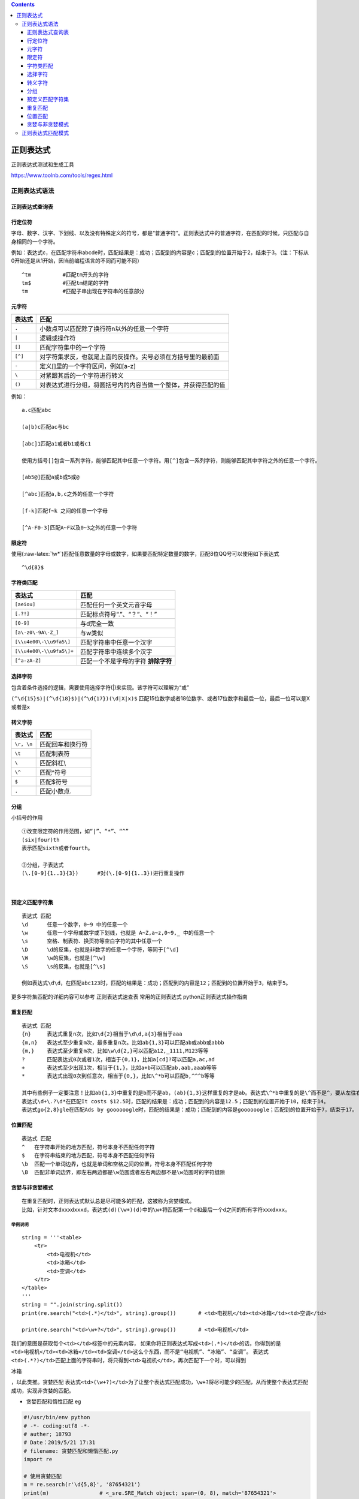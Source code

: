 .. role:: raw-latex(raw)
   :format: latex
..

.. contents::
   :depth: 3
..

正则表达式
==========

正则表达式测试和生成工具

https://www.toolnb.com/tools/regex.html

正则表达式语法
--------------

正则表达式查询表
~~~~~~~~~~~~~~~~

.. image:: ../../_static/re94.PNG

行定位符
~~~~~~~~

字母、数字、汉字、下划线、以及没有特殊定义的符号，都是“普通字符”。正则表达式中的普通字符，在匹配的时候，只匹配与自身相同的一个字符。

例如：表达式c，在匹配字符串abcde时，匹配结果是：成功；匹配到的内容是c；匹配到的位置开始于2，结束于3。（注：下标从0开始还是从1开始，因当前编程语言的不同而可能不同）

::

   ^tm          #匹配tm开头的字符
   tm$          #匹配tm结尾的字符
   tm           #匹配子串出现在字符串的任意部分

元字符
~~~~~~

======= ==============================================================
表达式  匹配
======= ==============================================================
``.``   小数点可以匹配除了换行符\n以外的任意一个字符
``|``   逻辑或操作符
``[]``  匹配字符集中的一个字符
``[^]`` 对字符集求反，也就是上面的反操作。尖号必须在方括号里的最前面
``-``   定义[]里的一个字符区间，例如[a-z]
``\``   对紧跟其后的一个字符进行转义
``()``  对表达式进行分组，将圆括号内的内容当做一个整体，并获得匹配的值
======= ==============================================================

例如：

::

   a.c匹配abc

   (a|b)c匹配ac与bc

   [abc]1匹配a1或者b1或者c1

   使用方括号[]包含一系列字符，能够匹配其中任意一个字符。用[^]包含一系列字符，则能够匹配其中字符之外的任意一个字符。

   [ab5@]匹配a或b或5或@

   [^abc]匹配a,b,c之外的任意一个字符

   [f-k]匹配f~k 之间的任意一个字母

   [^A-F0-3]匹配A~F以及0~3之外的任意一个字符

.. image:: ../../_static/yuanzifu_re.png

限定符
~~~~~~

使用(:raw-latex:`\w*`)匹配任意数量的字母或数字，如果要匹配特定数量的数字，匹配8位QQ号可以使用如下表达式

::

   ^\d{8}$

.. image:: ../../_static/xiandingfu_re.png

.. image:: ../../_static/python-re-xiandingfu0002.png

字符类匹配
~~~~~~~~~~

======================== ===================================
表达式                   匹配
======================== ===================================
``[aeiou]``              匹配任何一个英文元音字母
``[.?!]``                匹配标点符号“.”、“？”、“！”
``[0-9]``                与\d完全一致
``[a\-z0\-9A\-Z_]``      与\w类似
``[\\u4e00\-\\u9fa5\]``  匹配字符串中任意一个汉字
``[\\u4e00\-\\u9fa5\]+`` 匹配字符串中连续多个汉字
``[^a-zA-Z]``            匹配一个不是字母的字符 **排除字符**
======================== ===================================

选择字符
~~~~~~~~

包含着条件选择的逻辑，需要使用选择字符(|)来实现。该字符可以理解为“或”

``(^\d{15}$)|(^\d{18}$)|(^\d{17})(\d|X|x)$``
匹配15位数字或者18位数字、或者17位数字和最后一位，最后一位可以是X或者是x

转义字符
~~~~~~~~

========== ================
表达式     匹配
========== ================
``\r, \n`` 匹配回车和换行符
``\t``     匹配制表符
``\``      匹配斜杠\\
``\^``     匹配^符号
``$``      匹配$符号
``.``      匹配小数点.
========== ================

分组
~~~~

小括号的作用

::

       ①改变限定符的作用范围，如“|”、“*”、“^”
       (six|four)th
       表示匹配sixth或者fourth。
       
       ②分组，子表达式
       (\.[0-9]{1..3}{3})      #对(\.[0-9]{1..3})进行重复操作

​

预定义匹配字符集
~~~~~~~~~~~~~~~~

::

   表达式 匹配
   \d      任意一个数字，0~9 中的任意一个
   \w      任意一个字母或数字或下划线，也就是 A~Z,a~z,0~9,_ 中的任意一个
   \s      空格、制表符、换页符等空白字符的其中任意一个
   \D      \d的反集，也就是非数字的任意一个字符，等同于[^\d]
   \W      \w的反集，也就是[^\w]
   \S      \s的反集，也就是[^\s]

   例如表达式\d\d，在匹配abc123时，匹配的结果是：成功；匹配到的内容是12；匹配到的位置开始于3，结束于5。

更多字符集匹配的详细内容可以参考 正则表达式速查表 常用的正则表达式
python正则表达式操作指南

重复匹配
~~~~~~~~

::

   表达式 匹配
   {n}     表达式重复n次，比如\d{2}相当于\d\d,a{3}相当于aaa
   {m,n}   表达式至少重复m次，最多重复n次。比如ab{1,3}可以匹配ab或abb或abbb
   {m,}    表达式至少重复m次，比如\w\d{2,}可以匹配a12,_1111,M123等等
   ?       匹配表达式0次或者1次，相当于{0,1}，比如a[cd]?可以匹配a,ac,ad
   +       表达式至少出现1次，相当于{1,}，比如a+b可以匹配ab,aab,aaab等等
   *       表达式出现0次到任意次，相当于{0,}，比如\^*b可以匹配b,^^^b等等

   其中有些例子一定要注意！比如ab{1,3}中重复的是b而不是ab，(ab){1,3}这样重复的才是ab。表达式\^*b中重复的是\^而不是^，要从左往右读正则表达式，转义符号有更高的优先级，需要和后面的字符整体认读。
   表达式\d+\.?\d*在匹配It costs $12.5时，匹配的结果是：成功；匹配到的内容是12.5；匹配到的位置开始于10，结束于14。
   表达式go{2,8}gle在匹配Ads by goooooogle时，匹配的结果是：成功；匹配到的内容是goooooogle；匹配到的位置开始于7，结束于17。

位置匹配
~~~~~~~~

::

   表达式 匹配
   ^   在字符串开始的地方匹配，符号本身不匹配任何字符
   $   在字符串结束的地方匹配，符号本身不匹配任何字符
   \b  匹配一个单词边界，也就是单词和空格之间的位置，符号本身不匹配任何字符
   \B  匹配非单词边界，即左右两边都是\w范围或者左右两边都不是\w范围时的字符缝隙

贪婪与非贪婪模式
~~~~~~~~~~~~~~~~

::

   在重复匹配时，正则表达式默认总是尽可能多的匹配，这被称为贪婪模式。
   比如，针对文本dxxxdxxxd，表达式(d)(\w+)(d)中的\w+将匹配第一个d和最后一个d之间的所有字符xxxdxxx。

举例说明
^^^^^^^^

::

   string = '''<table>
       <tr>
           <td>电视机</td>
           <td>冰箱</td>
           <td>空调</td>
       </tr>
   </table>
   '''
   string = "".join(string.split())
   print(re.search("<td>(.*)</td>", string).group())       # <td>电视机</td><td>冰箱</td><td>空调</td>

   print(re.search("<td>\w+?</td>", string).group())       # <td>电视机</td>

我们的意图是获取每个\ ``<td></td>``\ 标签中的元素内容，
如果你将正则表达式写成\ ``<td>(.*)</td>``\ 的话，你得到的是\ ``<td>电视机</td><td>冰箱</td><td>空调</td>这么个东西，而不是“电视机”、“冰箱”、“空调”。``
表达式\ ``<td>(.*?)</td>``\ 匹配上面的字符串时，将只得到\ ``<td>电视机</td>``\ ，再次匹配下一个时，可以得到

.. raw:: html

   <td>

冰箱

.. raw:: html

   </td>

，以此类推。贪婪匹配
表达式\ ``<td>(\w+?)</td>``\ 为了让整个表达式匹配成功，\ ``\w+?``\ 将尽可能少的匹配，从而使整个表达式匹配成功，实现非贪婪的匹配。

-  贪婪匹配和惰性匹配 eg

.. code:: python

   #!/usr/bin/env python
   # -*- coding:utf8 -*-
   # auther; 18793
   # Date：2019/5/21 17:31
   # filename: 贪婪匹配和懒惰匹配.py
   import re

   # 使用贪婪匹配
   m = re.search(r'\d{5,8}', '87654321')
   print(m)                # <_sre.SRE_Match object; span=(0, 8), match='87654321'>
   print(m.group())         # 87654321

   # 使用惰性匹配
   m = re.search(r'\d{5,8}?', '87654321')
   print(m)                # <_sre.SRE_Match object; span=(0, 5), match='87654'>
   print(m.group())         # 87654

懒惰限定符的使用方式

====== ===============================
语法   含义
====== ===============================
\*？   重复任意次，但尽可能少重复
+？    重复1次或更多次，但尽可能少重复
？？   重复0次或1次，但尽可能少重复
(n,m)? 重复n到m次，但尽可能少重复
(n.)?  重复n次以上，但尽可能少重复
====== ===============================

正则表达式匹配模式
------------------

.. image:: ../../_static/re_moudle002.png

+----------------------+----------------------+----------------------+
| 方法                 | 描述                 | 返回值               |
+======================+======================+======================+
| compile(pattern[,    | 根据包含正则表达式   | re对象               |
| flags])              | 的字符串创建模式对象 |                      |
+----------------------+----------------------+----------------------+
| search(pattern,      | 在字符串中查找       | 第一个               |
| string[, flags])     |                      | 匹配到的对象或者None |
+----------------------+----------------------+----------------------+
| match(pattern,       | 在字                 | 在字符串开头         |
| string[, flags])     | 符串的开始处匹配模式 | 匹配到的对象或者None |
+----------------------+----------------------+----------------------+
| split(pattern,       | 根据模式             | 分割后的字符串列表   |
| string[,             | 的匹配项来分割字符串 |                      |
| maxsplit=0,flags])   |                      |                      |
+----------------------+----------------------+----------------------+
| findall(pattern,     | 列出字符             | 所                   |
| string,flags)        | 串中模式的所有匹配项 | 有匹配到的字符串列表 |
+----------------------+----------------------+----------------------+
| sub(pat,repl,        | 将字符串中所有的p    | 完成替换后的新字符串 |
| str                  | at的匹配项用repl替换 |                      |
| ing[,count=0,flags]) |                      |                      |
+----------------------+----------------------+----------------------+
| finditer(pattern,    | 将所有匹配           | 所有匹配到的         |
| string,flags)        | 到的项生成一个迭代器 | 字符串组合成的迭代器 |
+----------------------+----------------------+----------------------+
| subn(pat,repl,       | 在替换字符串后       | 完成替换后           |
| str                  | ，同时报告替换的次数 | 的新字符串及替换次数 |
| ing[,count=0,flags]) |                      |                      |
+----------------------+----------------------+----------------------+
| escape（string       | 将字符串中所有特殊   | 转义后的字符串       |
|                      | 正则表达式字符串转义 |                      |
+----------------------+----------------------+----------------------+
| purge(pattern)       | 清空正则表达式       |                      |
+----------------------+----------------------+----------------------+
| templ                | 编译一个匹配模板     | 模式对象             |
| ate(pattern[,flags]) |                      |                      |
+----------------------+----------------------+----------------------+
| fullmatch(pattern,   | match方              | 类似match的返回值    |
| string[, flags])     | 法的全字符串匹配版本 |                      |
+----------------------+----------------------+----------------------+

参考资料：

https://ansheng.me/python-full-stack-way-regular-expressions/

https://wiki.ubuntu.org.cn/Python%E6%AD%A3%E5%88%99%E8%A1%A8%E8%BE%BE%E5%BC%8F%E6%93%8D%E4%BD%9C%E6%8C%87%E5%8D%97#.E6.89.A7.E8.A1.8C.E5.8C.B9.E9.85.8D
